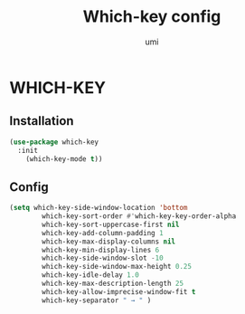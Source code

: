 #+TITLE: Which-key config
#+AUTHOR: umi
#+STARTUP: overview

* WHICH-KEY
** Installation

#+begin_src emacs-lisp
  (use-package which-key
    :init
      (which-key-mode t))
      #+end_src

** Config

      #+begin_src emacs-lisp
    (setq which-key-side-window-location 'bottom
            which-key-sort-order #'which-key-key-order-alpha
            which-key-sort-uppercase-first nil
            which-key-add-column-padding 1
            which-key-max-display-columns nil
            which-key-min-display-lines 6
            which-key-side-window-slot -10
            which-key-side-window-max-height 0.25
            which-key-idle-delay 1.0
            which-key-max-description-length 25
            which-key-allow-imprecise-window-fit t
            which-key-separator " → " )
            #+end_src
